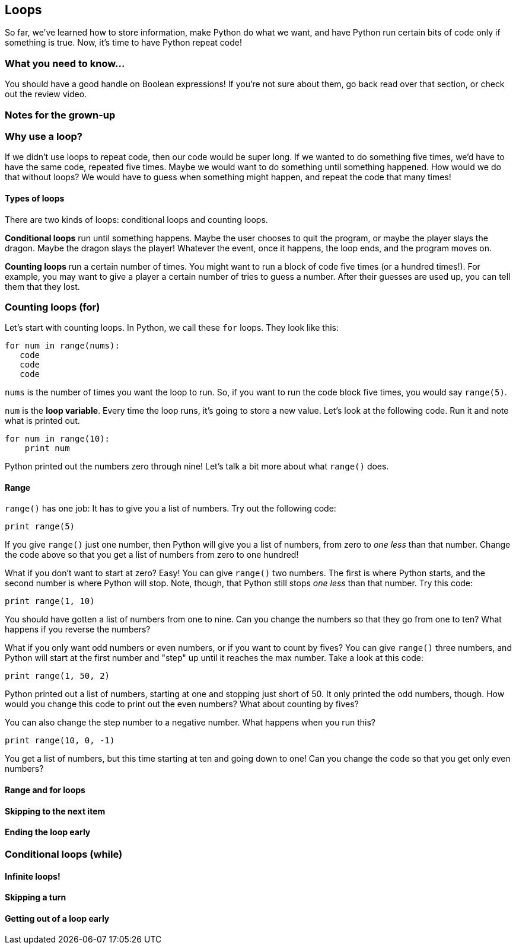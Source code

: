 == Loops

So far, we've learned how to store information, make Python do what we want, and have Python run certain bits of code only if something is true. Now, it's time to have Python repeat code!

=== What you need to know...

You should have a good handle on Boolean expressions! If you're not sure about them, go back read over that section, or check out the review video.

=== Notes for the grown-up

=== Why use a loop?

If we didn't use loops to repeat code, then our code would be super long. If we wanted to do something five times, we'd have to have the same code, repeated five times. Maybe we would want to do something until something happened. How would we do that without loops? We would have to guess when something might happen, and repeat the code that many times!

==== Types of loops

There are two kinds of loops: conditional loops and counting loops. 

*Conditional loops* run until something happens. Maybe the user chooses to quit the program, or maybe the player slays the dragon. Maybe the dragon slays the player! Whatever the event, once it happens, the loop ends, and the program moves on.

*Counting loops* run a certain number of times. You might want to run a block of code five times (or a hundred times!). For example, you may want to give a player a certain number of tries to guess a number. After their guesses are used up, you can tell them that they lost.

=== Counting loops (for)

Let's start with counting loops. In Python, we call these `for` loops. They look like this:

[source,python]
----
for num in range(nums):
   code
   code
   code
----

`nums` is the number of times you want the loop to run. So, if you want to run the code block five times, you would say `range(5)`. 

`num` is the *loop variable*. Every time the loop runs, it's going to store a new value. Let's look at the following code. Run it and note what is printed out.

[source,python]
----
for num in range(10):
    print num
----

Python printed out the numbers zero through nine! Let's talk a bit more about what `range()` does.

==== Range

`range()` has one job: It has to give you a list of numbers. Try out the following code:

[source,python]
----
print range(5)
----

If you give `range()` just one number, then Python will give you a list of numbers, from zero to _one less_ than that number. Change the code above so that you get a list of numbers from zero to one hundred!

What if you don't want to start at zero? Easy! You can give `range()` two numbers. The first is where Python starts, and the second number is where Python will stop. Note, though, that Python still stops _one less_ than that number. Try this code:

[source,python]
----
print range(1, 10)
----

You should have gotten a list of numbers from one to nine. Can you change the numbers so that they go from one to ten? What happens if you reverse the numbers?

What if you only want odd numbers or even numbers, or if you want to count by fives? You can give `range()` three numbers, and Python will start at the first number and "step" up until it reaches the max number. Take a look at this code:

[source,python]
----
print range(1, 50, 2)
----

Python printed out a list of numbers, starting at one and stopping just short of 50. It only printed the odd numbers, though. How would you change this code to print out the even numbers? What about counting by fives?

You can also change the step number to a negative number. What happens when you run this?

[source,python]
----
print range(10, 0, -1)
----

You get a list of numbers, but this time starting at ten and going down to one! Can you change the code so that you get only even numbers?

==== Range and for loops



==== Skipping to the next item

==== Ending the loop early

=== Conditional loops (while)

==== Infinite loops!

==== Skipping a turn

==== Getting out of a loop early
